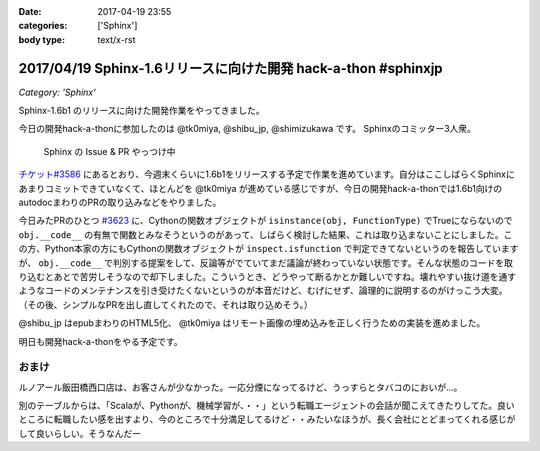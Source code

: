 :date: 2017-04-19 23:55
:categories: ['Sphinx']
:body type: text/x-rst

===============================================================
2017/04/19 Sphinx-1.6リリースに向けた開発 hack-a-thon #sphinxjp
===============================================================

*Category: 'Sphinx'*


Sphinx-1.6b1 のリリースに向けた開発作業をやってきました。

今日の開発hack-a-thonに参加したのは @tk0miya, @shibu_jp, @shimizukawa です。
Sphinxのコミッター3人衆。

.. figure:: dev-scene.*
   :width: 500

   Sphinx の Issue & PR やっつけ中

`チケット#3586`_ にあるとおり、今週末くらいに1.6b1をリリースする予定で作業を進めています。自分はここしばらくSphinxにあまりコミットできていなくて、ほとんどを @tk0miya が進めている感じですが、今日の開発hack-a-thonでは1.6b1向けのautodocまわりのPRの取り込みなどをやりました。

今日みたPRのひとつ `#3623`_ に、Cythonの関数オブジェクトが ``isinstance(obj, FunctionType)`` でTrueにならないので ``obj.__code__`` の有無で関数とみなそうというのがあって、しばらく検討した結果、これは取り込まないことにしました。この方、Python本家の方にもCythonの関数オブジェクトが ``inspect.isfunction`` で判定できてないというのを報告していますが、 ``obj.__code__`` で判別する提案をして、反論等がでていてまだ議論が終わっていない状態です。そんな状態のコードを取り込むとあとで苦労しそうなので却下しました。こういうとき、どうやって断るかとか難しいですね。壊れやすい抜け道を通すようなコードのメンテナンスを引き受けたくないというのが本音だけど、むげにせず、論理的に説明するのがけっこう大変。（その後、シンプルなPRを出し直してくれたので、それは取り込めそう。）

@shibu_jp はepubまわりのHTML5化、 @tk0miya はリモート画像の埋め込みを正しく行うための実装を進めました。

明日も開発hack-a-thonをやる予定です。

.. _チケット#3586: https://github.com/sphinx-doc/sphinx/issues/3586
.. _#3623: https://github.com/sphinx-doc/sphinx/pull/3623


おまけ
========

ルノアール飯田橋西口店は、お客さんが少なかった。一応分煙になってるけど、うっすらとタバコのにおいが...。

別のテーブルからは、「Scalaが、Pythonが、機械学習が、・・」という転職エージェントの会話が聞こえてきたりしてた。良いところに転職したい感を出すより、今のところで十分満足してるけど・・みたいなほうが、長く会社にとどまってくれる感じがして良いらしい。そうなんだー


